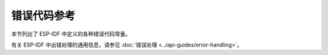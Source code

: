 错误代码参考
===============

本节列出了 ESP-IDF 中定义的各种错误代码常量。

有关 ESP-IDF 中出错处理的通用信息，请参见 :doc:`错误处理 <../api-guides/error-handling>`。

.. include-build-file:: inc/esp_err_defs.inc

